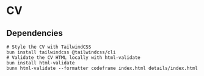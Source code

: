 * CV

** Dependencies

#+BEGIN_SRC fish
# Style the CV with TailwindCSS
bun install tailwindcss @tailwindcss/cli
# Validate the CV HTML locally with html-validate
bun install html-validate
bunx html-validate --formatter codeframe index.html details/index.html
#+END_SRC
